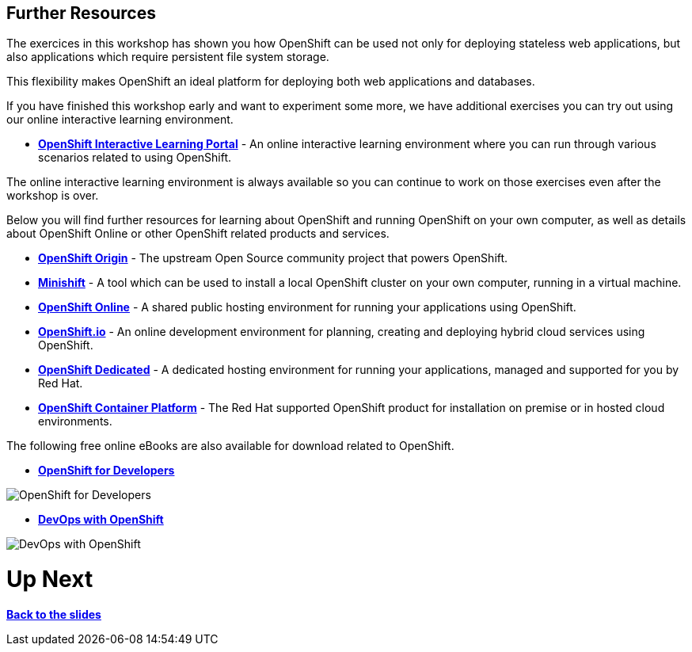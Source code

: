 ## Further Resources

The exercices in this workshop has shown you how OpenShift can be used not only for deploying
stateless web applications, but also applications which require persistent
file system storage.

This flexibility makes OpenShift an ideal platform for deploying both web
applications and databases.

If you have finished this workshop early and want to experiment some more,
we have additional exercises you can try out using our online interactive
learning environment.

* *link:https://learn.openshift.com/[OpenShift Interactive Learning
Portal]* - An online interactive learning environment where you can run
through various scenarios related to using OpenShift.

The online interactive learning environment is always available so you
can continue to work on those exercises even after the workshop is over.

Below you will find further resources for learning about OpenShift and
running OpenShift on your own computer, as well as details about OpenShift
Online or other OpenShift related products and services.

* *link:https://www.openshift.org/[OpenShift Origin]* - The upstream Open
Source community project that powers OpenShift.

* *link:https://www.openshift.org/minishift/[Minishift]* - A tool which can
be used to install a local OpenShift cluster on your own computer, running
in a virtual machine.

* *link:https://manage.openshift.com/[OpenShift Online]* - A shared public
hosting environment for running your applications using OpenShift.

* *link:https://openshift.io/[OpenShift.io]* - An online development
environment for planning, creating and deploying hybrid cloud services
using OpenShift.

* *link:https://www.openshift.com/dedicated[OpenShift Dedicated]* - A
dedicated hosting environment for running your applications, managed and
supported for you by Red Hat.

* *link:https://www.openshift.com/[OpenShift Container Platform]* - The Red
Hat supported OpenShift product for installation on premise or in hosted
cloud environments.

The following free online eBooks are also available for download related to
OpenShift.

* *link:https://www.openshift.com/promotions/for-developers.html[OpenShift
for Developers]*

image::openshift-for-developers.png[OpenShift for Developers]

* *link:https://www.openshift.com/promotions/devops-with-openshift.html[DevOps with OpenShift]*

image::devops-with-openshift.png[DevOps with OpenShift]

# Up Next

*link:http://gist-reveal.it/bit.ly/workstack#lunch[Back to the slides]*
